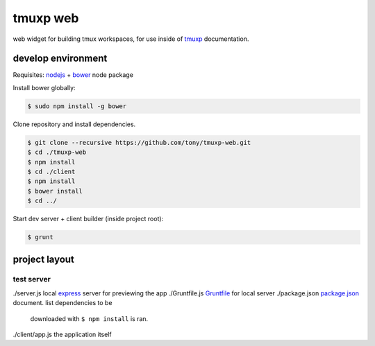 tmuxp web
=========

web widget for building tmux workspaces, for use inside of `tmuxp`_
documentation.

.. _tmuxp: https://www.github.com/tony/tmuxp

develop environment
-------------------

Requisites: `nodejs`_ + `bower`_ node package

Install bower globally:

.. code-block:: bash

    $ sudo npm install -g bower

Clone repository and install dependencies.

.. code-block:: bash

    $ git clone --recursive https://github.com/tony/tmuxp-web.git
    $ cd ./tmuxp-web
    $ npm install
    $ cd ./client
    $ npm install
    $ bower install
    $ cd ../

Start dev server + client builder (inside project root):

.. code-block:: bash

    $ grunt

project layout
--------------

=================
 test server
=================

./server.js       local `express`_ server for previewing the app
./Gruntfile.js    `Gruntfile`_ for local server
./package.json    `package.json`_ document. list dependencies to be
                  downloaded with ``$ npm install`` is ran.


./client/app.js   the application itself

.. _nodejs: http://nodejs.org/
.. _bower: http://bower.io/
.. _express: http://expressjs.com/
.. _Gruntfile: http://gruntjs.com/getting-started
.. _package.json: https://npmjs.org/doc/json.html
